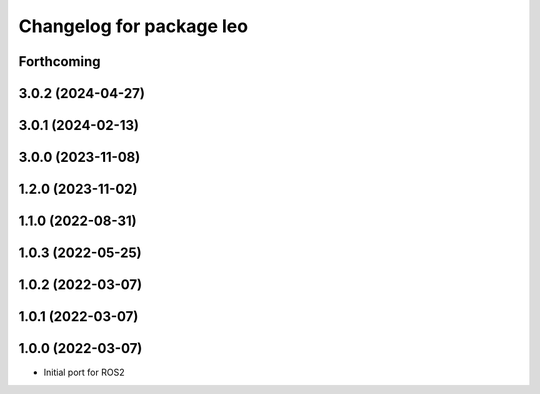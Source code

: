 ^^^^^^^^^^^^^^^^^^^^^^^^^
Changelog for package leo
^^^^^^^^^^^^^^^^^^^^^^^^^

Forthcoming
-----------

3.0.2 (2024-04-27)
------------------

3.0.1 (2024-02-13)
------------------

3.0.0 (2023-11-08)
------------------

1.2.0 (2023-11-02)
------------------

1.1.0 (2022-08-31)
------------------

1.0.3 (2022-05-25)
------------------

1.0.2 (2022-03-07)
------------------

1.0.1 (2022-03-07)
------------------

1.0.0 (2022-03-07)
------------------
* Initial port for ROS2
